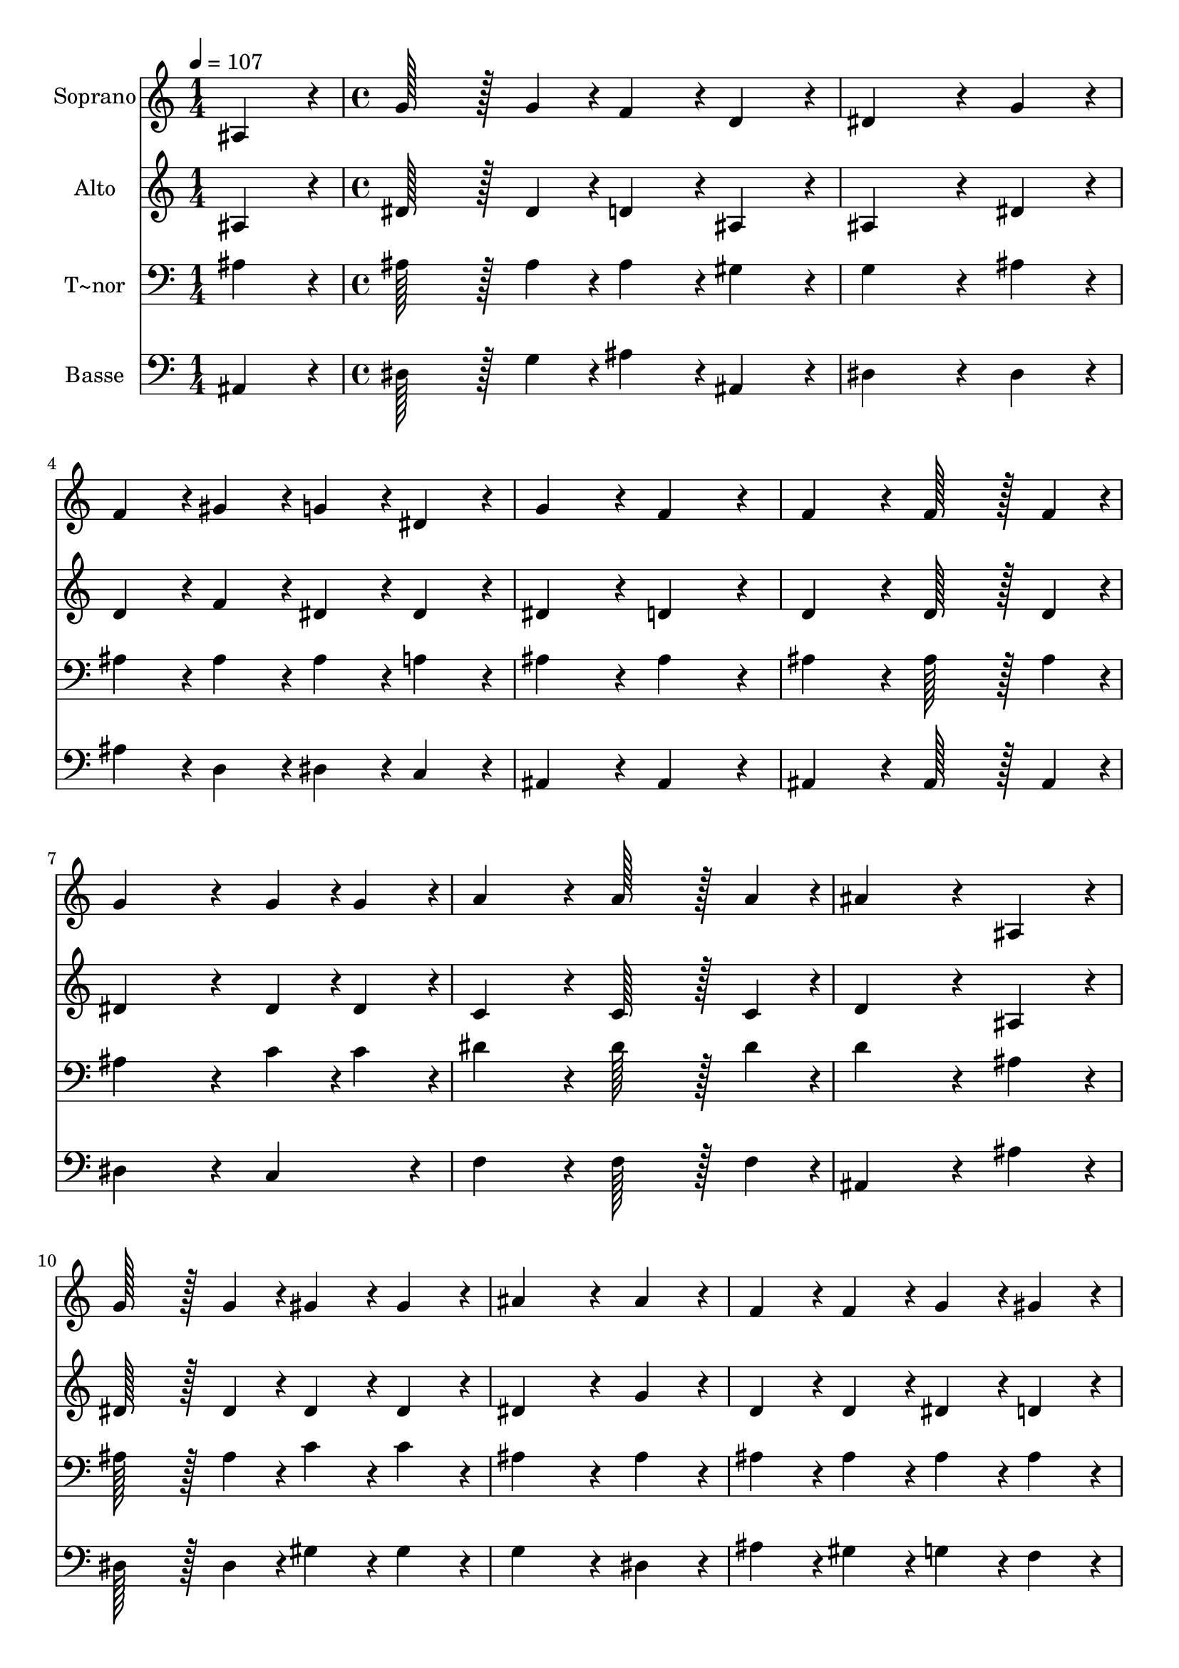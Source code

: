 % Lily was here -- automatically converted by c:/Program Files (x86)/LilyPond/usr/bin/midi2ly.py from output/046.mid
\version "2.14.0"

\layout {
  \context {
    \Voice
    \remove "Note_heads_engraver"
    \consists "Completion_heads_engraver"
    \remove "Rest_engraver"
    \consists "Completion_rest_engraver"
  }
}

trackAchannelA = {
  
  \time 1/4 
  
  \tempo 4 = 107 
  \skip 4 
  | % 2
  
  \time 4/4 
  \skip 1*19 
  \time 7/4 
  
}

trackA = <<
  \context Voice = voiceA \trackAchannelA
>>


trackBchannelA = {
  
  \set Staff.instrumentName = "Soprano"
  
  \time 1/4 
  
  \tempo 4 = 107 
  \skip 4 
  | % 2
  
  \time 4/4 
  \skip 1*19 
  \time 7/4 
  
}

trackBchannelB = \relative c {
  ais'4*86/96 r4*10/96 g'128*43 r128*5 g4*43/96 r4*5/96 f4*86/96 
  r4*10/96 d4*86/96 r4*10/96 dis4*259/96 r4*29/96 g4*86/96 r4*10/96 f4*86/96 
  r4*10/96 gis4*86/96 r4*10/96 g4*86/96 r4*10/96 dis4*86/96 r4*10/96 g4*172/96 
  r4*20/96 f4*172/96 r4*20/96 f4*172/96 r4*20/96 f128*43 r128*5 f4*43/96 
  r4*5/96 
  | % 4
  g4*259/96 r4*29/96 g4*43/96 r4*5/96 g4*43/96 r4*5/96 a4*172/96 
  r4*20/96 a128*43 r128*5 a4*43/96 r4*5/96 ais4*259/96 r4*29/96 ais,4*86/96 
  r4*10/96 g'128*43 r128*5 g4*43/96 r4*5/96 
  | % 6
  gis4*86/96 r4*10/96 gis4*86/96 r4*10/96 ais4*259/96 r4*29/96 ais4*86/96 
  r4*10/96 f4*86/96 r4*10/96 
  | % 7
  f4*86/96 r4*10/96 g4*86/96 r4*10/96 gis4*86/96 r4*10/96 gis4*172/96 
  r4*20/96 g4*172/96 r4*20/96 
  | % 8
  ais4*172/96 r4*20/96 dis128*43 r128*5 dis4*43/96 r4*5/96 c4*259/96 
  r4*29/96 
  | % 9
  gis4*86/96 r4*10/96 g4*86/96 r4*10/96 g4*86/96 r4*10/96 f128*43 
  r128*5 f4*43/96 r4*5/96 ais128*115 r128*13 ais4*172/96 r4*20/96 dis128*43 
  r128*5 ais4*43/96 r4*5/96 c4*259/96 r4*29/96 gis4*86/96 r4*10/96 g4*86/96 
  r4*10/96 g4*86/96 r4*10/96 f128*43 r128*5 f4*43/96 r4*5/96 
  | % 12
  dis128*115 
}

trackB = <<
  \context Voice = voiceA \trackBchannelA
  \context Voice = voiceB \trackBchannelB
>>


trackCchannelA = {
  
  \set Staff.instrumentName = "Alto"
  
  \time 1/4 
  
  \tempo 4 = 107 
  \skip 4 
  | % 2
  
  \time 4/4 
  \skip 1*19 
  \time 7/4 
  
}

trackCchannelB = \relative c {
  ais'4*86/96 r4*10/96 dis128*43 r128*5 dis4*43/96 r4*5/96 d4*86/96 
  r4*10/96 ais4*86/96 r4*10/96 ais4*259/96 r4*29/96 dis4*86/96 
  r4*10/96 d4*86/96 r4*10/96 f4*86/96 r4*10/96 dis4*86/96 r4*10/96 dis4*86/96 
  r4*10/96 dis4*172/96 r4*20/96 d4*172/96 r4*20/96 d4*172/96 r4*20/96 d128*43 
  r128*5 d4*43/96 r4*5/96 
  | % 4
  dis4*259/96 r4*29/96 dis4*43/96 r4*5/96 dis4*43/96 r4*5/96 c4*172/96 
  r4*20/96 c128*43 r128*5 c4*43/96 r4*5/96 d4*259/96 r4*29/96 ais4*86/96 
  r4*10/96 dis128*43 r128*5 dis4*43/96 r4*5/96 
  | % 6
  dis4*86/96 r4*10/96 dis4*86/96 r4*10/96 dis4*259/96 r4*29/96 g4*86/96 
  r4*10/96 d4*86/96 r4*10/96 
  | % 7
  d4*86/96 r4*10/96 dis4*86/96 r4*10/96 d4*86/96 r4*10/96 f4*172/96 
  r4*20/96 dis4*172/96 r4*20/96 
  | % 8
  dis4*172/96 r4*20/96 g128*43 r128*5 ais4*43/96 r4*5/96 gis4*259/96 
  r4*29/96 
  | % 9
  f4*86/96 r4*10/96 dis4*86/96 r4*10/96 dis4*86/96 r4*10/96 d128*43 
  r128*5 d4*43/96 r4*5/96 dis128*115 r128*13 dis4*172/96 r4*20/96 dis128*43 
  r128*5 g4*43/96 r4*5/96 gis4*259/96 r4*29/96 f4*86/96 r4*10/96 dis4*86/96 
  r4*10/96 dis4*86/96 r4*10/96 dis128*43 r128*5 d4*43/96 r4*5/96 
  | % 12
  dis128*115 
}

trackC = <<
  \context Voice = voiceA \trackCchannelA
  \context Voice = voiceB \trackCchannelB
>>


trackDchannelA = {
  
  \set Staff.instrumentName = "T~nor"
  
  \time 1/4 
  
  \tempo 4 = 107 
  \skip 4 
  | % 2
  
  \time 4/4 
  \skip 1*19 
  \time 7/4 
  
}

trackDchannelB = \relative c {
  ais'4*86/96 r4*10/96 ais128*43 r128*5 ais4*43/96 r4*5/96 ais4*86/96 
  r4*10/96 gis4*86/96 r4*10/96 g4*259/96 r4*29/96 ais4*86/96 r4*10/96 ais4*86/96 
  r4*10/96 ais4*86/96 r4*10/96 ais4*86/96 r4*10/96 a4*86/96 r4*10/96 ais4*172/96 
  r4*20/96 ais4*172/96 r4*20/96 ais4*172/96 r4*20/96 ais128*43 
  r128*5 ais4*43/96 r4*5/96 
  | % 4
  ais4*259/96 r4*29/96 c4*43/96 r4*5/96 c4*43/96 r4*5/96 dis4*172/96 
  r4*20/96 dis128*43 r128*5 dis4*43/96 r4*5/96 d4*259/96 r4*29/96 ais4*86/96 
  r4*10/96 ais128*43 r128*5 ais4*43/96 r4*5/96 
  | % 6
  c4*86/96 r4*10/96 c4*86/96 r4*10/96 ais4*259/96 r4*29/96 ais4*86/96 
  r4*10/96 ais4*86/96 r4*10/96 
  | % 7
  ais4*86/96 r4*10/96 ais4*86/96 r4*10/96 ais4*86/96 r4*10/96 ais4*172/96 
  r4*20/96 ais4*172/96 r4*20/96 
  | % 8
  g4*172/96 r4*20/96 ais128*43 r128*5 dis4*43/96 r4*5/96 dis4*259/96 
  r4*29/96 
  | % 9
  c4*86/96 r4*10/96 ais4*86/96 r4*10/96 ais4*86/96 r4*10/96 ais128*43 
  r128*5 ais4*43/96 r4*5/96 ais128*115 r128*13 g4*172/96 r4*20/96 ais128*43 
  r128*5 dis4*43/96 r4*5/96 dis4*259/96 r4*29/96 c4*86/96 r4*10/96 ais4*86/96 
  r4*10/96 ais4*86/96 r4*10/96 gis128*43 r128*5 gis4*43/96 r4*5/96 
  | % 12
  g128*115 
}

trackD = <<

  \clef bass
  
  \context Voice = voiceA \trackDchannelA
  \context Voice = voiceB \trackDchannelB
>>


trackEchannelA = {
  
  \set Staff.instrumentName = "Basse"
  
  \time 1/4 
  
  \tempo 4 = 107 
  \skip 4 
  | % 2
  
  \time 4/4 
  \skip 1*19 
  \time 7/4 
  
}

trackEchannelB = \relative c {
  ais4*86/96 r4*10/96 dis128*43 r128*5 g4*43/96 r4*5/96 ais4*86/96 
  r4*10/96 ais,4*86/96 r4*10/96 dis4*259/96 r4*29/96 dis4*86/96 
  r4*10/96 ais'4*86/96 r4*10/96 d,4*86/96 r4*10/96 dis4*86/96 r4*10/96 c4*86/96 
  r4*10/96 ais4*172/96 r4*20/96 ais4*172/96 r4*20/96 ais4*172/96 
  r4*20/96 ais128*43 r128*5 ais4*43/96 r4*5/96 
  | % 4
  dis4*259/96 r4*29/96 c4*86/96 r4*10/96 f4*172/96 r4*20/96 f128*43 
  r128*5 f4*43/96 r4*5/96 ais,4*259/96 r4*29/96 ais'4*86/96 r4*10/96 dis,128*43 
  r128*5 dis4*43/96 r4*5/96 
  | % 6
  gis4*86/96 r4*10/96 gis4*86/96 r4*10/96 g4*259/96 r4*29/96 dis4*86/96 
  r4*10/96 ais'4*86/96 r4*10/96 
  | % 7
  gis4*86/96 r4*10/96 g4*86/96 r4*10/96 f4*86/96 r4*10/96 d4*172/96 
  r4*20/96 dis4*172/96 r4*20/96 
  | % 8
  dis4*172/96 r4*20/96 dis128*43 r128*5 g,4*43/96 r4*5/96 gis4*259/96 
  r4*29/96 
  | % 9
  gis4*86/96 r4*10/96 ais4*86/96 r4*10/96 ais'4*86/96 r4*10/96 gis128*43 
  r128*5 gis4*43/96 r4*5/96 g128*115 r128*13 dis4*172/96 r4*20/96 g128*43 
  r128*5 dis4*43/96 r4*5/96 gis4*259/96 r4*29/96 gis,4*86/96 r4*10/96 ais4*86/96 
  r4*10/96 ais4*86/96 r4*10/96 ais128*43 r128*5 ais4*43/96 r4*5/96 
  | % 12
  dis128*115 
}

trackE = <<

  \clef bass
  
  \context Voice = voiceA \trackEchannelA
  \context Voice = voiceB \trackEchannelB
>>


\score {
  <<
    \context Staff=trackB \trackA
    \context Staff=trackB \trackB
    \context Staff=trackC \trackA
    \context Staff=trackC \trackC
    \context Staff=trackD \trackA
    \context Staff=trackD \trackD
    \context Staff=trackE \trackA
    \context Staff=trackE \trackE
  >>
  \layout {}
  \midi {}
}
